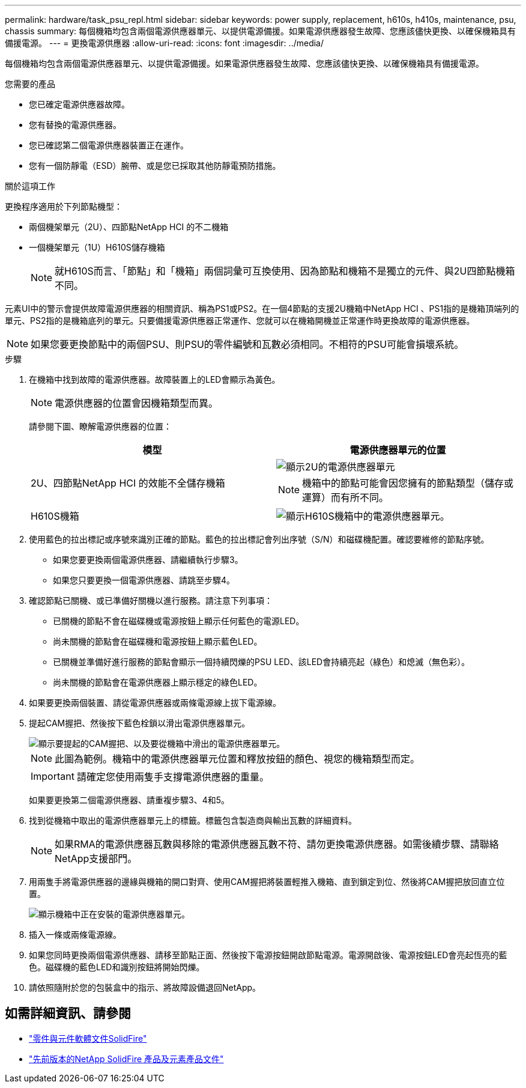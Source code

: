 ---
permalink: hardware/task_psu_repl.html 
sidebar: sidebar 
keywords: power supply, replacement, h610s, h410s, maintenance, psu, chassis 
summary: 每個機箱均包含兩個電源供應器單元、以提供電源備援。如果電源供應器發生故障、您應該儘快更換、以確保機箱具有備援電源。 
---
= 更換電源供應器
:allow-uri-read: 
:icons: font
:imagesdir: ../media/


[role="lead"]
每個機箱均包含兩個電源供應器單元、以提供電源備援。如果電源供應器發生故障、您應該儘快更換、以確保機箱具有備援電源。

.您需要的產品
* 您已確定電源供應器故障。
* 您有替換的電源供應器。
* 您已確認第二個電源供應器裝置正在運作。
* 您有一個防靜電（ESD）腕帶、或是您已採取其他防靜電預防措施。


.關於這項工作
更換程序適用於下列節點機型：

* 兩個機架單元（2U）、四節點NetApp HCI 的不二機箱
* 一個機架單元（1U）H610S儲存機箱
+

NOTE: 就H610S而言、「節點」和「機箱」兩個詞彙可互換使用、因為節點和機箱不是獨立的元件、與2U四節點機箱不同。



元素UI中的警示會提供故障電源供應器的相關資訊、稱為PS1或PS2。在一個4節點的支援2U機箱中NetApp HCI 、PS1指的是機箱頂端列的單元、PS2指的是機箱底列的單元。只要備援電源供應器正常運作、您就可以在機箱開機並正常運作時更換故障的電源供應器。


NOTE: 如果您要更換節點中的兩個PSU、則PSU的零件編號和瓦數必須相同。不相符的PSU可能會損壞系統。

.步驟
. 在機箱中找到故障的電源供應器。故障裝置上的LED會顯示為黃色。
+

NOTE: 電源供應器的位置會因機箱類型而異。

+
請參閱下圖、瞭解電源供應器的位置：

+
[cols="2*"]
|===
| 模型 | 電源供應器單元的位置 


| 2U、四節點NetApp HCI 的效能不全儲存機箱  a| 
image::storage_chassis_psu.png[顯示2U的電源供應器單元]


NOTE: 機箱中的節點可能會因您擁有的節點類型（儲存或運算）而有所不同。



| H610S機箱  a| 
image::h610s_psu.png[顯示H610S機箱中的電源供應器單元。]

|===
. 使用藍色的拉出標記或序號來識別正確的節點。藍色的拉出標記會列出序號（S/N）和磁碟機配置。確認要維修的節點序號。
+
** 如果您要更換兩個電源供應器、請繼續執行步驟3。
** 如果您只要更換一個電源供應器、請跳至步驟4。


. 確認節點已關機、或已準備好關機以進行服務。請注意下列事項：
+
** 已關機的節點不會在磁碟機或電源按鈕上顯示任何藍色的電源LED。
** 尚未關機的節點會在磁碟機和電源按鈕上顯示藍色LED。
** 已關機並準備好進行服務的節點會顯示一個持續閃爍的PSU LED、該LED會持續亮起（綠色）和熄滅（無色彩）。
** 尚未關機的節點會在電源供應器上顯示穩定的綠色LED。


. 如果要更換兩個裝置、請從電源供應器或兩條電源線上拔下電源線。
. 提起CAM握把、然後按下藍色栓鎖以滑出電源供應器單元。
+
image::psu-remove.gif[顯示要提起的CAM握把、以及要從機箱中滑出的電源供應器單元。]

+

NOTE: 此圖為範例。機箱中的電源供應器單元位置和釋放按鈕的顏色、視您的機箱類型而定。

+

IMPORTANT: 請確定您使用兩隻手支撐電源供應器的重量。

+
如果要更換第二個電源供應器、請重複步驟3、4和5。

. 找到從機箱中取出的電源供應器單元上的標籤。標籤包含製造商與輸出瓦數的詳細資料。
+

NOTE: 如果RMA的電源供應器瓦數與移除的電源供應器瓦數不符、請勿更換電源供應器。如需後續步驟、請聯絡NetApp支援部門。

. 用兩隻手將電源供應器的邊緣與機箱的開口對齊、使用CAM握把將裝置輕推入機箱、直到鎖定到位、然後將CAM握把放回直立位置。
+
image::psu-install.gif[顯示機箱中正在安裝的電源供應器單元。]

. 插入一條或兩條電源線。
. 如果您同時更換兩個電源供應器、請移至節點正面、然後按下電源按鈕開啟節點電源。電源開啟後、電源按鈕LED會亮起恆亮的藍色。磁碟機的藍色LED和識別按鈕將開始閃爍。
. 請依照隨附於您的包裝盒中的指示、將故障設備退回NetApp。




== 如需詳細資訊、請參閱

* https://docs.netapp.com/us-en/element-software/index.html["零件與元件軟體文件SolidFire"]
* https://docs.netapp.com/sfe-122/topic/com.netapp.ndc.sfe-vers/GUID-B1944B0E-B335-4E0B-B9F1-E960BF32AE56.html["先前版本的NetApp SolidFire 產品及元素產品文件"^]

